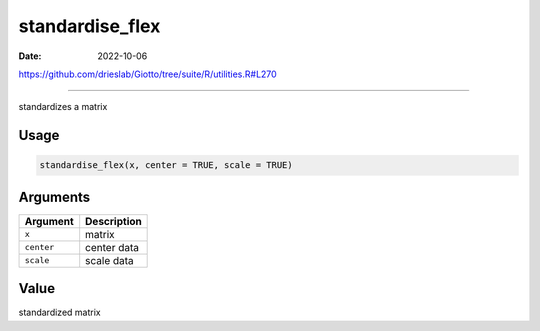 ================
standardise_flex
================

:Date: 2022-10-06

https://github.com/drieslab/Giotto/tree/suite/R/utilities.R#L270

===========

standardizes a matrix

Usage
=====

.. code:: r

   standardise_flex(x, center = TRUE, scale = TRUE)

Arguments
=========

========== ===========
Argument   Description
========== ===========
``x``      matrix
``center`` center data
``scale``  scale data
========== ===========

Value
=====

standardized matrix
